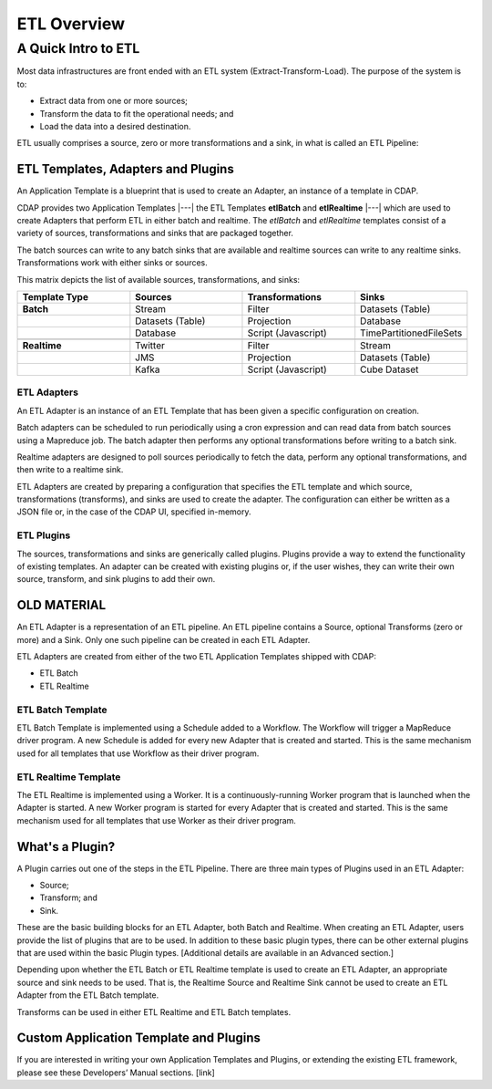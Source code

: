 .. meta::
    :author: Cask Data, Inc.
    :copyright: Copyright © 2015 Cask Data, Inc.

.. _users-etl-index:

============
ETL Overview
============


A Quick Intro to ETL
====================

Most data infrastructures are front ended with an ETL system (Extract-Transform-Load). The
purpose of the system is to:

- Extract data from one or more sources;
- Transform the data to fit the operational needs; and
- Load the data into a desired destination.

ETL usually comprises a source, zero or more transformations and a sink, in what is called
an ETL Pipeline:

.. image:: ../_images/etl-pipeline.png
   :width: 6in
   :align: center


ETL Templates, Adapters and Plugins 
-----------------------------------

An Application Template is a blueprint that is used to create an Adapter, an instance of
a template in CDAP.

CDAP provides two Application Templates |---| the ETL Templates **etlBatch** and
**etlRealtime** |---| which are used to create Adapters that perform ETL in either batch
and realtime. The  *etlBatch* and *etlRealtime* templates consist of a variety of sources,
transformations and sinks that are packaged together.

The batch sources can write to any batch sinks that are available and realtime sources can
write to any realtime sinks. Transformations work with either sinks or sources.

This matrix depicts the list of available sources, transformations, and sinks:

.. list-table::
   :widths: 25 25 25 25
   :header-rows: 1

   * - Template Type
     - Sources
     - Transformations
     - Sinks
   * - **Batch**
     - Stream
     - Filter
     - Datasets (Table)
   * - 
     - Datasets (Table)
     - Projection
     - Database
   * - 
     - Database
     - Script (Javascript)
     - TimePartitionedFileSets
   * - 
     - 
     - 
     - 
   * - **Realtime**
     - Twitter
     - Filter
     - Stream
   * - 
     - JMS
     - Projection
     - Datasets (Table)
   * - 
     - Kafka
     - Script (Javascript)
     - Cube Dataset


ETL Adapters
............
An ETL Adapter is an instance of an ETL Template that has been given a specific
configuration on creation.

Batch adapters can be scheduled to run periodically using a cron expression and can read
data from batch sources using a Mapreduce job. The batch adapter then performs any
optional transformations before writing to a batch sink.

Realtime adapters are designed to poll sources periodically to fetch the data, perform any
optional transformations, and then write to a realtime sink.

ETL Adapters are created by preparing a configuration that specifies the ETL template and
which source, transformations (transforms), and sinks are used to create the adapter. The
configuration can either be written as a JSON file or, in the case of the CDAP UI,
specified in-memory.

ETL Plugins
...........
The sources, transformations and sinks are generically called plugins. Plugins provide a
way to extend the functionality of existing templates. An adapter can be created with
existing plugins or, if the user wishes, they can write their own source, transform, and
sink plugins to add their own.




OLD MATERIAL
------------

An ETL Adapter is a representation of an ETL pipeline. An ETL pipeline contains a
Source, optional Transforms (zero or more) and a Sink. Only 
one such pipeline can be created in each ETL Adapter.

ETL Adapters are created from either of the two ETL Application Templates shipped with CDAP:

- ETL Batch
- ETL Realtime

ETL Batch Template
..................

ETL Batch Template is implemented using a Schedule added to a Workflow. The Workflow will
trigger a MapReduce driver program. A new Schedule is added for every new Adapter that is
created and started. This is the same mechanism used for all templates that use Workflow
as their driver program.

ETL Realtime Template
.....................

The ETL Realtime is implemented using a Worker. It is a continuously-running Worker program
that is launched when the Adapter is started. A new Worker program is started for every
Adapter that is created and started. This is the same mechanism used for all templates
that use Worker as their driver program.


What's a Plugin?
----------------
A Plugin carries out one of the steps in the ETL Pipeline. There are three main types of
Plugins used in an ETL Adapter:

- Source;
- Transform; and
- Sink. 

These are the basic building blocks for an ETL Adapter, both Batch and Realtime. When
creating an ETL Adapter, users provide the list of plugins that are to be used. In
addition to these basic plugin types, there can be other external plugins that are
used within the basic Plugin types. [Additional details are available in an Advanced section.]

Depending upon whether the ETL Batch or ETL Realtime template is used to create an ETL
Adapter, an appropriate source and sink needs to be used. That is, the Realtime Source and
Realtime Sink cannot be used to create an ETL Adapter from the ETL Batch template. 

Transforms can be used in either ETL Realtime and ETL Batch templates.


Custom Application Template and Plugins
---------------------------------------
If you are interested in writing your own Application Templates and Plugins, or
extending the existing ETL framework, please see these Developers’ Manual sections. [link]
